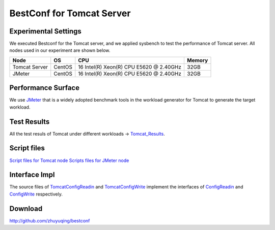 .. BestConfig documentation master file, created by
   sphinx-quickstart on Tue Nov 14 10:53:55 2017.
   You can adapt this file completely to your liking, but it should at least
   contain the root `toctree` directive.
   
BestConf for Tomcat Server
==========================

Experimental Settings
---------------------

We executed Bestconf for the Tomcat server, and we applied sysbench to
test the performance of Tomcat server. All nodes used in our experiment
are shown below.

+-----------------+--------+-----------------------------------------+--------+ 
|   Node          |   OS   |                   CPU                   | Memory |
+=================+========+=========================================+========+ 
|  Tomcat Server  | CentOS | 16 Intel(R) Xeon(R) CPU E5620 @ 2.40GHz |  32GB  | 
+-----------------+--------+-----------------------------------------+--------+ 
|      JMeter     | CentOS | 16 Intel(R) Xeon(R) CPU E5620 @ 2.40GHz |  32GB  |
+-----------------+--------+-----------------------------------------+--------+

Performance Surface
-------------------

We use `JMeter`_ that is a widely adopted benchmark tools in the
workload generator for Tomcat to generate the target workload.

.. image:: ../pics/tomcat.png
  
.. raw:: html
   
   <p align="center">

	The performance surface of Tomcat under a page navigation workload.

.. raw:: html

   </p>

Test Results
------------

All the test resuls of Tomcat under different workloads ->
`Tomcat_Results`_.

Script files
------------

`Script files for Tomcat node`_\  `Scripts files for JMeter node`_

Interface Impl
--------------

The source files of `TomcatConfigReadin`_ and `TomcatConfigWrite`_
implement the interfaces of `ConfigReadin`_ and `ConfigWrite`_
respectively.

Download
--------

http://github.com/zhuyuqing/bestconf

.. _JMeter: http://jmeter.apache.org
.. _Tomcat_Results: https://github.com/zhuyuqing/bestconf/tree/master/testResults/tomcat
.. _Script files for Tomcat node: https://github.com/zhuyuqing/bestconf/tree/master/deploy/4Tomcat/scripts/scripts%20for%20Tomcat%20node
.. _Scripts files for JMeter node: https://github.com/zhuyuqing/bestconf/tree/master/deploy/4Tomcat/scripts/scripts%20for%20JMeter%20node
.. _TomcatConfigReadin: https://github.com/zhuyuqing/bestconf/blob/master/src/tomcat/cn/ict/zyq/bestConf/cluster/InterfaceImpl/TomcatConfigReadin.java
.. _TomcatConfigWrite: https://github.com/zhuyuqing/bestconf/blob/master/src/tomcat/cn/ict/zyq/bestConf/cluster/InterfaceImpl/TomcatConfigWrite.java
.. _ConfigReadin: https://github.com/zhuyuqing/bestconf/blob/master/src/main/cn/ict/zyq/bestConf/cluster/Interface/ConfigReadin.java
.. _ConfigWrite: https://github.com/zhuyuqing/bestconf/blob/master/src/main/cn/ict/zyq/bestConf/cluster/Interface/ConfigWrite.java
